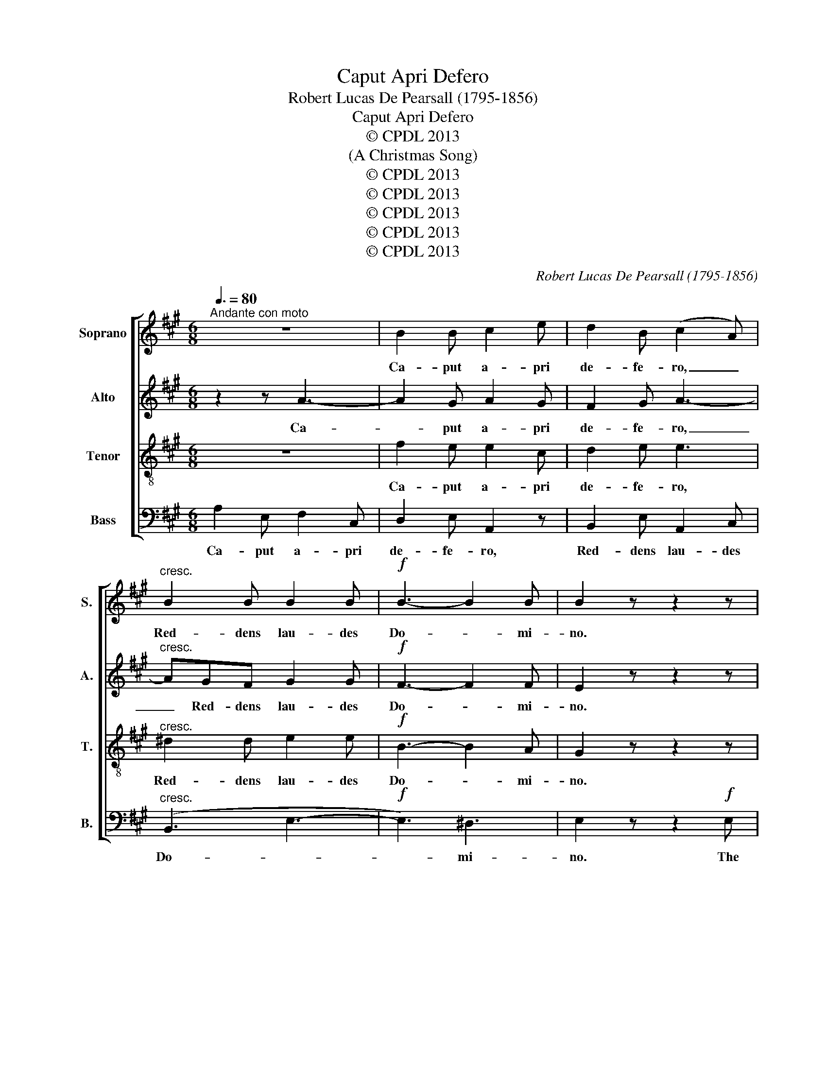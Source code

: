 X:1
T:Caput Apri Defero
T:Robert Lucas De Pearsall (1795-1856)
T:Caput Apri Defero
T:© CPDL 2013
T:(A Christmas Song)
T:© CPDL 2013
T:© CPDL 2013
T:© CPDL 2013
T:© CPDL 2013
T:© CPDL 2013
C:Robert Lucas De Pearsall (1795-1856)
Z:© CPDL 2013
%%score [ 1 2 3 4 ]
L:1/8
Q:3/8=80
M:6/8
K:A
V:1 treble nm="Soprano" snm="S."
V:2 treble nm="Alto" snm="A."
V:3 treble-8 transpose=-12 nm="Tenor" snm="T."
V:4 bass nm="Bass" snm="B."
V:1
"^Andante con moto" z6 | B2 B c2 e | d2 B (c2 A) |"^cresc." B2 B B2 B |!f! B3- B2 B | B2 z z2 z | %6
w: |Ca- put a- pri|de- fe- ro, _|Red- dens lau- des|Do- * mi-|no.|
 z6 | z6 | z2 z z2!f! A | e3 (e3- | ed)c (d3- | dc)B c2 c | c2 F B2 B | (BA)G A3- | A2 A A3- | %15
w: ||The|boar's head|_ _ in hand|_ _ bring I, With|gar- lands gay and|rose- * ma- ry,|_ I pray|
 A2 A A2 A | AAA AAA | (d3- dc)B | c2 G A2 F | E3 A2 B | c3- c2 B | A2 z z2 z |!pp! E3 E3 | A3 G3 | %24
w: _ you all sing|mer- ri- ly, mer- ri- ly,|mer- * * ri-|ly, Qui es- tis|in con- *|vi- * vi-|o.|Ca- put|a- pri|
 F3- F2 F | E2 z z2 z | E3 E3 | F3 A3- | A3 G2 F | E6- |"^rall." E6- | E2 z"^A tempo" z2 z | z6 | %33
w: de- * fe-|ro,|Red- dens|lau- des|_ Do- mi-|no.|_|||
 z6 | z2 z z2!f! A | e3 e2 e | (ed)c d2 d- | dcB c3- | c2 F (B3- | BA)G A3- | A2 A A3- | A2 A A3- | %42
w: |The|boar's head, I|un- * der- stand, Is|_ the chief ser-|* vice in|_ _ this land;|_ Look, look,|_ look, look,|
 A2 A AAA | d2 d (dc)B | c2 G AAF |!<(! (E3 (A2 B)!<)! | c3-!>(! c2) B | A2!>)! z z2!p! E | %48
w: _ wher- e- ver, wher-|e- ver it _ be|fand, Ser- vi- te cum|can- * *|* * ti-|co! ser-|
 E3 E2 E | A3- A2 A | !fermata!G2 z z2 z |"^Tempo primo" z2 z!mf! (A3- | A3 G3 | F6 | E3) E3 | %55
w: vi- te cum|can- * ti-|co!|Ca-|||* put|
"^cresc." (F3 B3- | B3 A3 | d3- dcB | c3) e3 |!ff! f2 f e2 c | f2 f eee | f3- f2 e | f2 f e2 z | %63
w: a- *|||* pri,|ca- put a- pri|de- fe- ro, Red- dens|lau- * des|Do- mi- no,|
 z2 z z2 e | d3 d3 | c3 A3 | A3 G3 | A3- A2 E | F2 G A3 | (B3 c3 | B3- B2) B | A3- A2 z || %72
w: Qui|es- tis|in con-|vi- vi-|o, _ Ser-|vi- te cum|can- *|* * ti-|co. _|
V:2
 z2 z A3- | A2 G A2 G | F2 G A3- |"^cresc." AGF G2 G |!f! F3- F2 F | E2 z z2 z | z6 | %7
w: Ca-|* put a- pri|de- fe- ro,|_ Red- dens lau- des|Do- * mi-|no.||
 z2 z z2!f! E | A3 (A3- | AG)F (G3 | F3- F2) D | E3- E2 C | D2 D D2 F | E2 E E(DE) | (F3 E2) E | %15
w: The|boar's head|_ _ in hand|_ _ bring|I, _ With|gar- lands gay and|rose- ma- ry, I _|pray _ you|
 (F3 E2) E | FFF EEE | D3 E3 | E2 D E2 D | D3 C2 ^D | E3 =D3 | C2 z z2 z |!pp! E3 B,3 | C2 ^D E3- | %24
w: all _ sing|mer- ri- ly, mer- ri- ly,|mer- ri-|ly, Qui es- tis|in con- *|vi- vi-|o.|Ca- put|a- pri de-|
 E3 ^D3 | E2 z z2 z | B,3 C3 | D3 E3 | (D6 | D3) C3 |"^rall." B,6- | B,2 z z2 z | z6 | %33
w: * fe-|ro,|Red- dens|lau- des|Do-|* mi-|no.|_||
 z2 z z2!f! E | A3 A2 A | (AG)F G3 | F3- F2 D | E3 E2 C | D3- D2 F | E3- E2 E | (F3 E2) E | %41
w: The|boar's head, I|un- * der- stand,|is _ the|chief ser- vice|in _ this|land; _ Look,|look, _ look,|
 (F3 E2) E | FFF E2 E | D3 E3 | E2 D EED |!<(! (D3 C2!<)! D | E3)!>(! D3!>)! | C2 z z2!p! E | %48
w: look, _ wher-|e- ver, wher- e- ver|it be|fand, Ser- vi- te cum|can- * *|* ti-|co! ser-|
 E3 E2 E | ^D3- D2 D | !fermata!E2 z z2 z | z6 | z2 z!mf! (E3- | E3 D3- | D3) C3 |"^cresc." (F6 | %56
w: vi- te cum|can- * ti-|co!||Ca-||* put|a-|
 E3 A3- | A3 G3 | A3) A3 |!ff! A2 A A2 A | A2 A A2 z | z AA B2 E | A2 A A2 z | z2 z z2 A | F3 G3 | %65
w: ||* pri,|ca- put a- pri|de- fe- ro,|Red- dens lau- des|Do- mi- no,|Qui|es- tis|
 A3 F3 | E3- E2 D | C3- C2 E | D3 E3- | E3 E3 | (F3 E2) D | C3- C2 z || %72
w: in con-|vi- * vi-|o, _ Ser-|vi- te|_ cum|can- * ti-|co. _|
V:3
 z6 | f2 e e2 c | d2 e e3 |"^cresc." ^d2 d e2 e |!f! B3- B2 A | G2 z z2 z | z2 z z2!f! A | %7
w: |Ca- put a- pri|de- fe- ro,|Red- dens lau- des|Do- * mi-|no.|The|
 e3 (e3- | ed)c d2 d | B3- B2 c | A3 B3 | G3 A3 | F3- F2 D | E3 A3 | A3- A2 A | A3- A2 A | %16
w: boar's head|_ _ in hand bring|I, _ With|gar- lands|gay and|rose- * ma-|ry, I|pray _ you|all _ sing|
 AAA A3- | A3 G3 | A2 d c2 A | G3 A3 | A3 G3 | A2 z z2 z |!pp! c3 B3 | A3 B3 | B3- B2 A | %25
w: mer- ri- ly, mer-|* ri-|ly, Qui es- tis|in con-|vi- vi-|o.|Ca- put|a- pri|de- * fe-|
 G2 z z2 z | G3 A3 | A3 A3 | F3 (B3- | B3 A3- |"^rall." A3 G2) F | G2 z z2 z | z2 z z2!f! A | %33
w: ro,|Red- dens|lau- des|Do- *||* * mi-|no.|The|
 e3 e2 e | (ed)c d3 | B3- B2 c | A3 B3- | B3 A3 | A3- A2 A | E3 A3 | A3- A2 A | A3- A2 A | %42
w: boar's head, I|un- * der- stand,|Is _ the|chief ser-|* vice|in _ this|land; Look,|look, _ look,|look, _ wher-|
 AAA A3- | A2 B G2 G | A2 d ccA |!<(! (G3!<)! A3- | A3)!>(! G3 | A2!>)! z z2!p! c | c3 c2 c | %49
w: e- ver, wher- e-|* ver it be|fand, Ser- vi- te cum|can- *|* ti-|co! ser-|vi- te cum|
 (c3 B2) A | !fermata!B2 z z2 z |!mf! (A6 | B6 | A6 | B3 c3- |"^cresc." c3) B3 | (e3 c3 | d3 e3- | %58
w: can- * ti-|co!|Ca-||||* put|a- *||
 e3) e3 |!ff! d2 d c2 e | d2 d ccc | d3- d2 c | d2 d c2 z | z2 z z2 c | d3 d3 | (e3 d2) c | B3 B3 | %67
w: * pri,|ca- put a- pri|de- fe- ro, Red- dens|lau- * des|Do- mi- no,|Qui|es- tis|in- * con-|vi- vi-|
 A3- A2 A | d3 c2 c | (B3 A3- | A3) G3 | A3- A2 z || %72
w: o, _ Ser-|vi- te cum|can- *|* ti-|co. _|
V:4
 A,2 E, F,2 C, | D,2 E, A,,2 z | B,,2 E, A,,2 C, |"^cresc." (B,,3 E,3- |!f! E,3) ^D,3 | %5
w: Ca- put a- pri|de- fe- ro,|Red- dens lau- des|Do- *|* mi-|
 E,2 z z2!f! E, | A,3 (A,3- | A,G,F, G,2) G, | F,3- F,2 F, | E,3- E,2 C, | D,3- D,2 C, | E,3 A,,3 | %12
w: no. The|boar's head|_ _ _ _ in|hand _ bring|I, _ With|gar- * lands|gay and|
 B,,3- B,,2 B,, | C,3- C,(B,,C,) | D,3- D,2 C, | D,3- D,2 C, | D,D,D, C,C,C, | B,,3 E,3 | %18
w: rose- * ma-|ry, _ I _|pray _ you|all _ sing|mer- ri- ly, mer- ri- ly,|mer- ri-|
 A,,2 B,, C,2 D, | E,3 F,3 | E,3 E,3 | A,,2 z z2 z |!pp! A,3 G,3 | F,3 E,3 | B,,3 B,,3 | %25
w: ly, Qui es- tis|in con-|vi- vi-|o.|Ca- put|a- pri|de- fe-|
 E,2 z z2 z | E,3 A,,3 | D,3 C,3 | (B,,3- B,,2 A,, | G,,3) A,,3 |"^rall." E,6- | E,2 z z2!f! E, | %32
w: ro,|Red- dens|lau- des|Do- * *|* mi-|no.|_ The|
 A,3 A,2 A, | (A,G,)F, G,3 | (F,6 | E,3- E,2) C, | D,3 D,2 B,, | (G,,3 A,,3 | B,,3- B,,2) B,, | %39
w: boar's head, I|un- * der- stand,|Is|_ _ the|chief ser- vice|in _|_ _ this|
 C,3- C,2 C, | D,3- D,2 C, | D,3- D,2 C, | D,D,D, C,2 C, | B,,3 E,3 | A,,2 B,, C,C,D, | %45
w: land; _ Look,|look, _ look,|look, _ wher-|e- ver, wher- e- ver|it be|fand, Ser- vi- te cum|
!<(! (E,3!<)! F,3 | E,3)!>(! E,3 | A,,2!>)! z z2!p! A, | A,3 A,2 A, | F,3- F,2 F, | %50
w: can- *|* ti-|co! ser-|vit- te cum|can- * ti-|
 !fermata!E,2 z z2 z | z6 |!mf! (E,6 | F,6) | G,3 (A,3 |"^cresc." D,6 | C,3 F,3 | B,,3 E,3 | %58
w: co!||Ca-||put a-||||
 A,,3) C,3 |!ff! D,2 F, A,2 A, | D,2 F, A,2 z | z A,A, G,2 A, | D,2 F, A,2 z | z2 z z2 A, | %64
w: * pri,|ca- put a- pri|de- fe- ro,|Red- dens lau- des|Do- mi- no,|Qui|
 B,3 B,,3 | C,3 D,3 | E,3 E,3 | F,3- F,2 C, | B,,3 A,,2 A,, | (G,,3 A,,3 | D,3) E,3 | %71
w: es- tis|in con-|vi- vi-|o, _ Ser-|vi- te cum|can- *|* ti-|
 A,,3- A,,2 z || %72
w: co. _|

